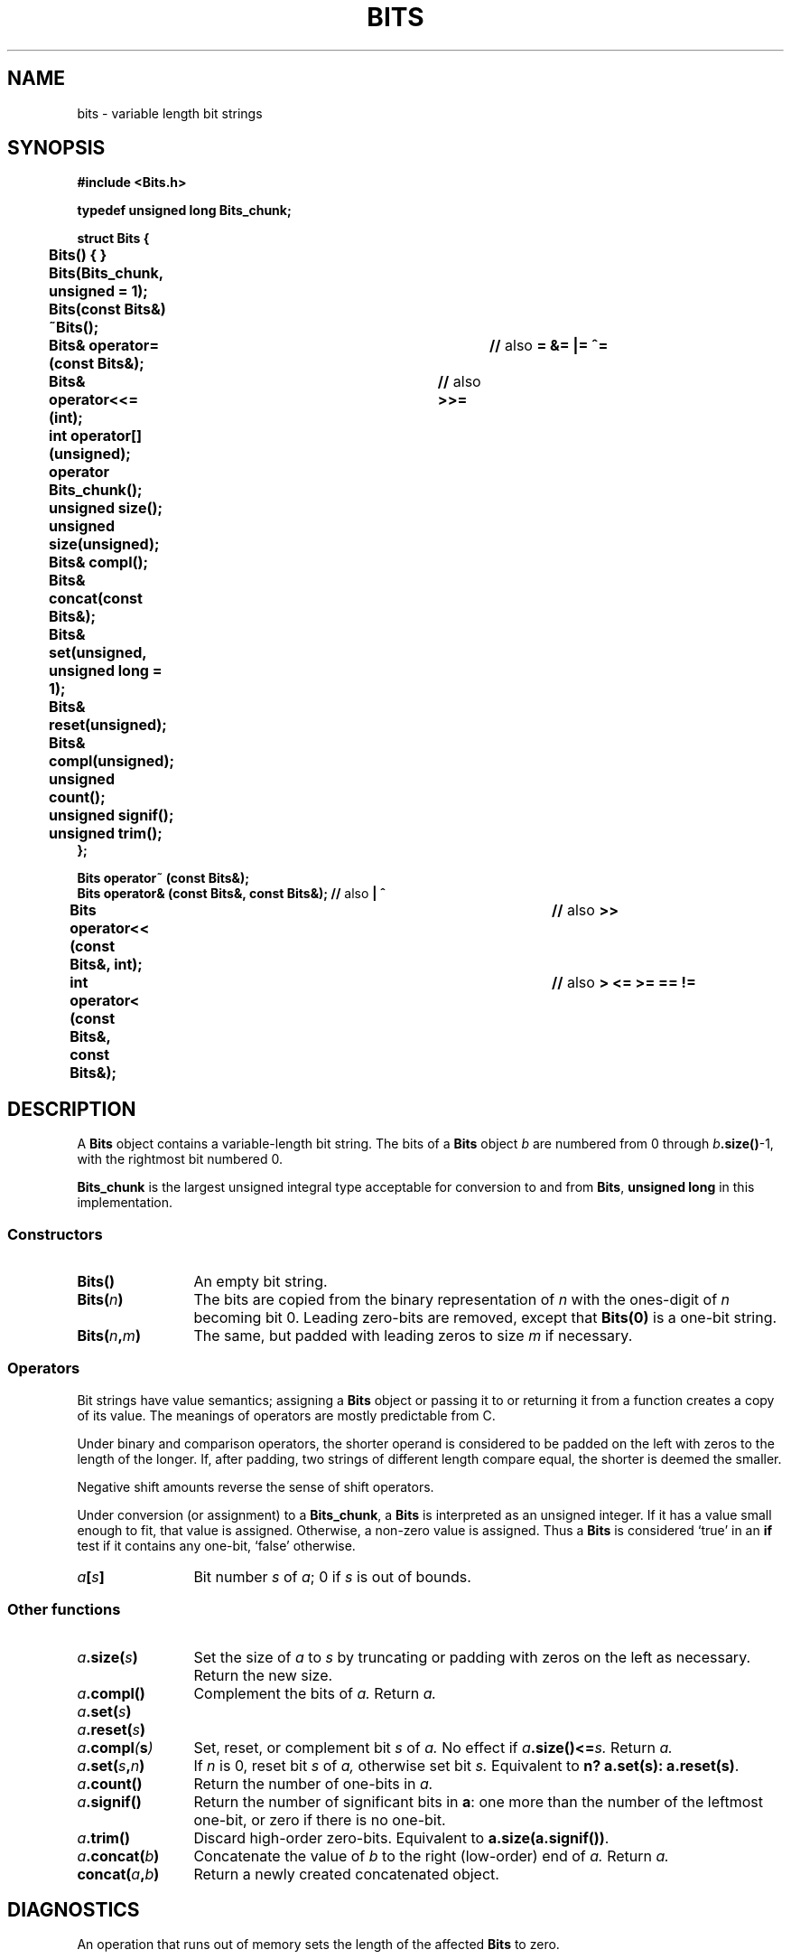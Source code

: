 .TH BITS 3+
.CT 2 datatype
.SH NAME
bits \- variable length bit strings
.SH SYNOPSIS
.nf
.B "#include <Bits.h>"
.PP
.B "typedef unsigned long Bits_chunk;"
.PP
.B "struct Bits {"
.B "	Bits() { }"
.B "	Bits(Bits_chunk, unsigned = 1);"
.B "	Bits(const Bits&)"
.B "	~Bits();
.BR "	Bits& operator= (const Bits&);	// " also " = &= |= ^=
.BR "	Bits& operator<<= (int);		// " also " >>=
.B "	int operator[] (unsigned);"
.B "	operator Bits_chunk();"
.B "	unsigned size();"
.B "	unsigned size(unsigned);"
.B "	Bits& compl();"
.B "	Bits& concat(const Bits&);"
.B "	Bits& set(unsigned, unsigned long = 1);"
.B "	Bits& reset(unsigned);"
.B "	Bits& compl(unsigned);"
.B "	unsigned count();"
.B "	unsigned signif();"
.B "	unsigned trim();"
.B "};"
.PP
.B "Bits operator~ (const Bits&);
.BR "Bits operator& (const Bits&, const Bits&); // " also " | ^
.BR "Bits operator<< (const Bits&, int);		 // " also " >>
.BR "int operator< (const Bits&, const Bits&);	 // " also " > <= >= == !=
.fi
.SH DESCRIPTION
A
.B Bits
object contains a variable-length bit string.
The bits of a
.B Bits
object
.I b
are numbered from 0 through
.IB b .size()\fR\-1,\fP
with the rightmost bit numbered 0.
.PP
.B Bits_chunk
is the largest unsigned integral type
acceptable for conversion to and from
.BR Bits ,
.BR "unsigned long" 
in this implementation.
.SS Constructors
.TP \w'\fIa\fL.concat(\fIb\fL)\ 'u
.B Bits()
An empty bit string.
.TP
.BI Bits( n )
The bits are copied from the binary representation of
.I n
with the ones-digit of
.I n
becoming bit 0.
Leading zero-bits are removed,
except that
.B Bits(0)
is a one-bit string.
.TP
.BI Bits( n , m )
The same, but padded with leading zeros to size
.I m
if necessary.
.SS Operators
Bit strings have
value semantics;
assigning a
.B Bits
object or passing it to or returning it from a function
creates a copy of its value.
The meanings of operators are mostly predictable from C.
.PP
Under binary and comparison operators,
the shorter operand
is considered to be padded on the left with zeros to the
length of the longer.
If, after padding, two strings of different length compare equal,
the shorter is deemed the smaller.
.PP
Negative shift amounts
reverse the sense of shift operators.
.PP
Under conversion (or assignment) to a
.BR Bits_chunk ,
a
.B Bits
is interpreted as an unsigned integer.
If it has a value small enough to fit,
that value is assigned.
Otherwise, a non-zero value is
assigned.
Thus a
.B Bits
is considered `true' in an
.B if
test if it contains any one-bit, `false' otherwise.
.TP \w'\fIa\fL.concat(\fIb\fL)\ 'u
.IB a [ s ]
Bit number
.I s
of
.IR a ;
0 if
.I s
is out of bounds.
.SS Other functions
.TP \w'\fIa\fL.concat(\fIb\fL)\ 'u
.IB a .size( s )
Set the size of
.I a
to
.I s
by truncating or padding with zeros on the left as necessary.
Return the new size.
.TP
.IB a .compl()
Complement the bits of
.I a.
Return
.I a.
.TP
.IB a .set( s )
.PD 0
.TP
.IB a .reset( s )
.TP
.IB a .compl ( s )
Set, reset, or complement bit
.I s
of
.I a.
No effect if
.IB a .size()<= s.
Return
.I a.
.PD
.TP
.IB a .set( s , n )
If
.I n
is 0, reset bit
.I s
of
.I a,
otherwise set bit
.I s.
Equivalent to
.BR "n? a.set(s): a.reset(s)" .
.TP
.IB a .count()
Return the number of one-bits in
.I a.
.TP
.IB a .signif()
Return the number of significant bits in
.BR a :
one more than the
number of the leftmost one-bit, or
zero if there is no one-bit.
.TP
.IB a .trim()
Discard high-order zero-bits.
Equivalent to
.BR a.size(a.signif()) .
.TP
.IB a .concat( b )
Concatenate the value of
.I b
to the right (low-order) end of
.I a.
Return
.I a.
.TP
.BI concat( a , b )
Return a newly created concatenated object.
.SH DIAGNOSTICS
An operation that runs out of memory sets
the length of the affected
.B Bits
to zero.
.SH BUGS
Too bad C++ can't support
.BR "a[s] = n" .
.br
Things would be more consistent if
.B Bits(0).size()
were zero.
